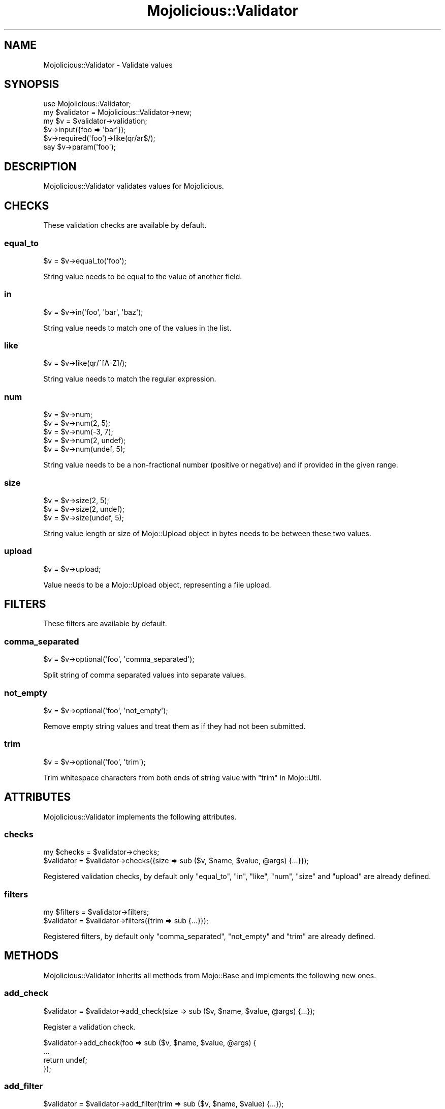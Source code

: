 .\" Automatically generated by Pod::Man 4.09 (Pod::Simple 3.35)
.\"
.\" Standard preamble:
.\" ========================================================================
.de Sp \" Vertical space (when we can't use .PP)
.if t .sp .5v
.if n .sp
..
.de Vb \" Begin verbatim text
.ft CW
.nf
.ne \\$1
..
.de Ve \" End verbatim text
.ft R
.fi
..
.\" Set up some character translations and predefined strings.  \*(-- will
.\" give an unbreakable dash, \*(PI will give pi, \*(L" will give a left
.\" double quote, and \*(R" will give a right double quote.  \*(C+ will
.\" give a nicer C++.  Capital omega is used to do unbreakable dashes and
.\" therefore won't be available.  \*(C` and \*(C' expand to `' in nroff,
.\" nothing in troff, for use with C<>.
.tr \(*W-
.ds C+ C\v'-.1v'\h'-1p'\s-2+\h'-1p'+\s0\v'.1v'\h'-1p'
.ie n \{\
.    ds -- \(*W-
.    ds PI pi
.    if (\n(.H=4u)&(1m=24u) .ds -- \(*W\h'-12u'\(*W\h'-12u'-\" diablo 10 pitch
.    if (\n(.H=4u)&(1m=20u) .ds -- \(*W\h'-12u'\(*W\h'-8u'-\"  diablo 12 pitch
.    ds L" ""
.    ds R" ""
.    ds C` ""
.    ds C' ""
'br\}
.el\{\
.    ds -- \|\(em\|
.    ds PI \(*p
.    ds L" ``
.    ds R" ''
.    ds C`
.    ds C'
'br\}
.\"
.\" Escape single quotes in literal strings from groff's Unicode transform.
.ie \n(.g .ds Aq \(aq
.el       .ds Aq '
.\"
.\" If the F register is >0, we'll generate index entries on stderr for
.\" titles (.TH), headers (.SH), subsections (.SS), items (.Ip), and index
.\" entries marked with X<> in POD.  Of course, you'll have to process the
.\" output yourself in some meaningful fashion.
.\"
.\" Avoid warning from groff about undefined register 'F'.
.de IX
..
.if !\nF .nr F 0
.if \nF>0 \{\
.    de IX
.    tm Index:\\$1\t\\n%\t"\\$2"
..
.    if !\nF==2 \{\
.        nr % 0
.        nr F 2
.    \}
.\}
.\" ========================================================================
.\"
.IX Title "Mojolicious::Validator 3"
.TH Mojolicious::Validator 3 "2021-06-30" "perl v5.26.0" "User Contributed Perl Documentation"
.\" For nroff, turn off justification.  Always turn off hyphenation; it makes
.\" way too many mistakes in technical documents.
.if n .ad l
.nh
.SH "NAME"
Mojolicious::Validator \- Validate values
.SH "SYNOPSIS"
.IX Header "SYNOPSIS"
.Vb 1
\&  use Mojolicious::Validator;
\&
\&  my $validator = Mojolicious::Validator\->new;
\&  my $v = $validator\->validation;
\&  $v\->input({foo => \*(Aqbar\*(Aq});
\&  $v\->required(\*(Aqfoo\*(Aq)\->like(qr/ar$/);
\&  say $v\->param(\*(Aqfoo\*(Aq);
.Ve
.SH "DESCRIPTION"
.IX Header "DESCRIPTION"
Mojolicious::Validator validates values for Mojolicious.
.SH "CHECKS"
.IX Header "CHECKS"
These validation checks are available by default.
.SS "equal_to"
.IX Subsection "equal_to"
.Vb 1
\&  $v = $v\->equal_to(\*(Aqfoo\*(Aq);
.Ve
.PP
String value needs to be equal to the value of another field.
.SS "in"
.IX Subsection "in"
.Vb 1
\&  $v = $v\->in(\*(Aqfoo\*(Aq, \*(Aqbar\*(Aq, \*(Aqbaz\*(Aq);
.Ve
.PP
String value needs to match one of the values in the list.
.SS "like"
.IX Subsection "like"
.Vb 1
\&  $v = $v\->like(qr/^[A\-Z]/);
.Ve
.PP
String value needs to match the regular expression.
.SS "num"
.IX Subsection "num"
.Vb 5
\&  $v = $v\->num;
\&  $v = $v\->num(2, 5);
\&  $v = $v\->num(\-3, 7);
\&  $v = $v\->num(2, undef);
\&  $v = $v\->num(undef, 5);
.Ve
.PP
String value needs to be a non-fractional number (positive or negative) and if provided in the given range.
.SS "size"
.IX Subsection "size"
.Vb 3
\&  $v = $v\->size(2, 5);
\&  $v = $v\->size(2, undef);
\&  $v = $v\->size(undef, 5);
.Ve
.PP
String value length or size of Mojo::Upload object in bytes needs to be between these two values.
.SS "upload"
.IX Subsection "upload"
.Vb 1
\&  $v = $v\->upload;
.Ve
.PP
Value needs to be a Mojo::Upload object, representing a file upload.
.SH "FILTERS"
.IX Header "FILTERS"
These filters are available by default.
.SS "comma_separated"
.IX Subsection "comma_separated"
.Vb 1
\&  $v = $v\->optional(\*(Aqfoo\*(Aq, \*(Aqcomma_separated\*(Aq);
.Ve
.PP
Split string of comma separated values into separate values.
.SS "not_empty"
.IX Subsection "not_empty"
.Vb 1
\&  $v = $v\->optional(\*(Aqfoo\*(Aq, \*(Aqnot_empty\*(Aq);
.Ve
.PP
Remove empty string values and treat them as if they had not been submitted.
.SS "trim"
.IX Subsection "trim"
.Vb 1
\&  $v = $v\->optional(\*(Aqfoo\*(Aq, \*(Aqtrim\*(Aq);
.Ve
.PP
Trim whitespace characters from both ends of string value with \*(L"trim\*(R" in Mojo::Util.
.SH "ATTRIBUTES"
.IX Header "ATTRIBUTES"
Mojolicious::Validator implements the following attributes.
.SS "checks"
.IX Subsection "checks"
.Vb 2
\&  my $checks = $validator\->checks;
\&  $validator = $validator\->checks({size => sub ($v, $name, $value, @args) {...}});
.Ve
.PP
Registered validation checks, by default only \*(L"equal_to\*(R", \*(L"in\*(R", \*(L"like\*(R", \*(L"num\*(R", \*(L"size\*(R" and
\&\*(L"upload\*(R" are already defined.
.SS "filters"
.IX Subsection "filters"
.Vb 2
\&  my $filters = $validator\->filters;
\&  $validator  = $validator\->filters({trim => sub {...}});
.Ve
.PP
Registered filters, by default only \*(L"comma_separated\*(R", \*(L"not_empty\*(R" and \*(L"trim\*(R" are already defined.
.SH "METHODS"
.IX Header "METHODS"
Mojolicious::Validator inherits all methods from Mojo::Base and implements the following new ones.
.SS "add_check"
.IX Subsection "add_check"
.Vb 1
\&  $validator = $validator\->add_check(size => sub ($v, $name, $value, @args) {...});
.Ve
.PP
Register a validation check.
.PP
.Vb 4
\&  $validator\->add_check(foo => sub ($v, $name, $value, @args) {
\&    ...
\&    return undef;
\&  });
.Ve
.SS "add_filter"
.IX Subsection "add_filter"
.Vb 1
\&  $validator = $validator\->add_filter(trim => sub ($v, $name, $value) {...});
.Ve
.PP
Register a new filter.
.PP
.Vb 4
\&  $validator\->add_filter(foo => sub ($v, $name, $value) {
\&    ...
\&    return $value;
\&  });
.Ve
.SS "new"
.IX Subsection "new"
.Vb 1
\&  my $validator = Mojolicious::Validator\->new;
.Ve
.PP
Construct a new Mojolicious::Validator object.
.SS "validation"
.IX Subsection "validation"
.Vb 1
\&  my $v = $validator\->validation;
.Ve
.PP
Build Mojolicious::Validator::Validation object to perform validations.
.PP
.Vb 4
\&  my $v = $validator\->validation;
\&  $v\->input({foo => \*(Aqbar\*(Aq});
\&  $v\->required(\*(Aqfoo\*(Aq)\->size(1, 5);
\&  say $v\->param(\*(Aqfoo\*(Aq);
.Ve
.SH "SEE ALSO"
.IX Header "SEE ALSO"
Mojolicious, Mojolicious::Guides, <https://mojolicious.org>.
